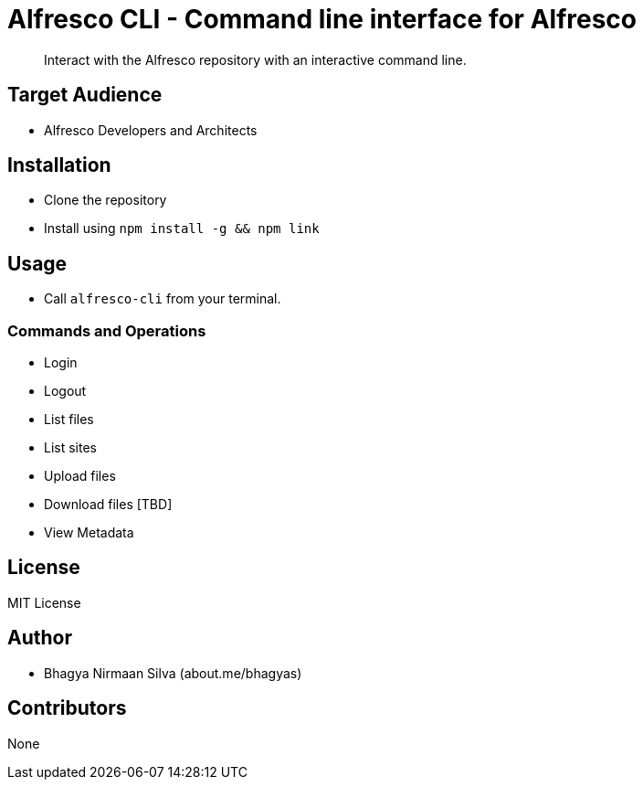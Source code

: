 = Alfresco CLI -  Command line interface for Alfresco

[abstract]
Interact with the Alfresco repository with an interactive command line.

== Target Audience
- Alfresco Developers and Architects

== Installation
- Clone the repository
- Install using `npm install -g && npm link`

== Usage
- Call `alfresco-cli` from your terminal.

=== Commands and Operations
- Login
- Logout
- List files
- List sites
- Upload files
- Download files [TBD]
- View Metadata

== License 
MIT License

== Author
- Bhagya Nirmaan Silva (about.me/bhagyas)

== Contributors
None